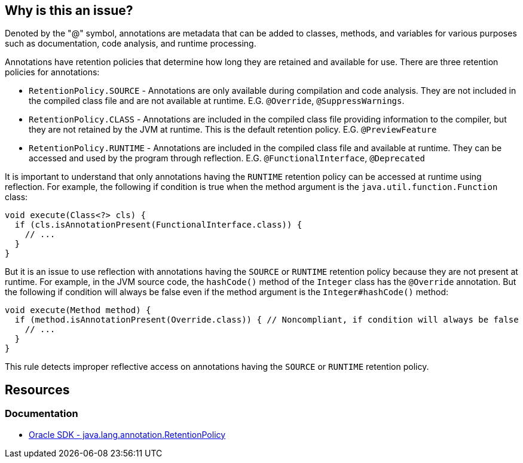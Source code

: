 == Why is this an issue?

Denoted by the "@" symbol, annotations are metadata that can be added to classes, methods, and variables for various
purposes such as documentation, code analysis, and runtime processing.

Annotations have retention policies that determine how long they are retained and available for use.
There are three retention policies for annotations:

* `RetentionPolicy.SOURCE` - Annotations are only available during compilation and code analysis.
  They are not included in the compiled class file and are not available at runtime.
  E.G. `@Override`, `@SuppressWarnings`.
* `RetentionPolicy.CLASS` - Annotations are included in the compiled class file providing information to the compiler,
  but they are not retained by the JVM at runtime. This is the default retention policy. E.G. `@PreviewFeature`
* `RetentionPolicy.RUNTIME` - Annotations are included in the compiled class file and available at runtime.
  They can be accessed and used by the program through reflection.
  E.G. `@FunctionalInterface`, `@Deprecated`

It is important to understand that only annotations having the `RUNTIME` retention policy can be accessed at runtime
using reflection. For example, the following if condition is true when the method argument is the
`java.util.function.Function` class:

[source,java]
----
void execute(Class<?> cls) {
  if (cls.isAnnotationPresent(FunctionalInterface.class)) {
    // ...
  }
}
----

But it is an issue to use reflection with annotations having the `SOURCE` or `RUNTIME` retention policy because they
are not present at runtime. For example, in the JVM source code, the `hashCode()` method of the `Integer` class has
the `@Override` annotation. But the following if condition will always be false even if the method argument is the
`Integer#hashCode()` method:

[source,java]
----
void execute(Method method) {
  if (method.isAnnotationPresent(Override.class)) { // Noncompliant, if condition will always be false
    // ...
  }
}
----

This rule detects improper reflective access on annotations having the `SOURCE` or `RUNTIME` retention policy.

== Resources

=== Documentation

* https://docs.oracle.com/en/java/javase/17/docs/api/java.base/java/lang/annotation/RetentionPolicy.html[Oracle SDK - java.lang.annotation.RetentionPolicy]

ifdef::env-github,rspecator-view[]

'''
== Implementation Specification
(visible only on this page)

=== Message

"@xxx" is not available at runtime and cannot be seen with reflection.


endif::env-github,rspecator-view[]
